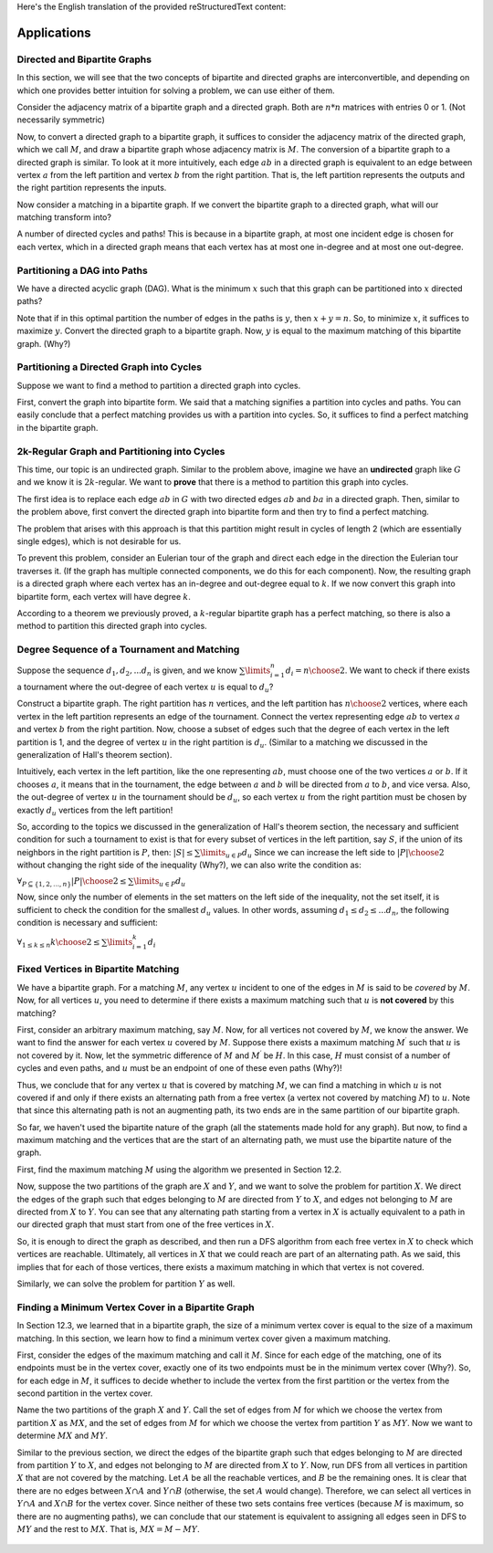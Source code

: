 Here's the English translation of the provided reStructuredText content:

Applications
==============

Directed and Bipartite Graphs
~~~~~~~~~~~~~~~~~~~~~~~~~~~~

In this section, we will see that the two concepts of bipartite and directed graphs are interconvertible, and depending on which one provides better intuition for solving a problem, we can use either of them.

Consider the adjacency matrix of a bipartite graph and a directed graph. Both are :math:`n*n` matrices with entries 0 or 1. (Not necessarily symmetric)

Now, to convert a directed graph to a bipartite graph, it suffices to consider the adjacency matrix of the directed graph, which we call :math:`M`, and draw a bipartite graph whose adjacency matrix is :math:`M`. The conversion of a bipartite graph to a directed graph is similar. To look at it more intuitively, each edge :math:`ab` in a directed graph is equivalent to an edge between vertex :math:`a` from the left partition and vertex :math:`b` from the right partition. That is, the left partition represents the outputs and the right partition represents the inputs.

Now consider a matching in a bipartite graph. If we convert the bipartite graph to a directed graph, what will our matching transform into?

A number of directed cycles and paths! This is because in a bipartite graph, at most one incident edge is chosen for each vertex, which in a directed graph means that each vertex has at most one in-degree and at most one out-degree.

Partitioning a DAG into Paths
~~~~~~~~~~~~~~~~~~~~~~

We have a directed acyclic graph (DAG). What is the minimum :math:`x` such that this graph can be partitioned into :math:`x` directed paths?

Note that if in this optimal partition the number of edges in the paths is :math:`y`, then :math:`x+y=n`. So, to minimize :math:`x`, it suffices to maximize :math:`y`. Convert the directed graph to a bipartite graph. Now, :math:`y` is equal to the maximum matching of this bipartite graph. (Why?)

Partitioning a Directed Graph into Cycles
~~~~~~~~~~~~~~~~~~~~~~~~~~~~~~

Suppose we want to find a method to partition a directed graph into cycles.

First, convert the graph into bipartite form. We said that a matching signifies a partition into cycles and paths. You can easily conclude that a perfect matching provides us with a partition into cycles. So, it suffices to find a perfect matching in the bipartite graph.

2k-Regular Graph and Partitioning into Cycles
~~~~~~~~~~~~~~~~~~~~~~~~~~~~~~~~~

This time, our topic is an undirected graph. Similar to the problem above, imagine we have an **undirected** graph like :math:`G` and we know it is :math:`2k`-regular. We want to **prove** that there is a method to partition this graph into cycles.

The first idea is to replace each edge :math:`ab` in :math:`G` with two directed edges :math:`ab` and :math:`ba` in a directed graph. Then, similar to the problem above, first convert the directed graph into bipartite form and then try to find a perfect matching.

The problem that arises with this approach is that this partition might result in cycles of length 2 (which are essentially single edges), which is not desirable for us.

To prevent this problem, consider an Eulerian tour of the graph and direct each edge in the direction the Eulerian tour traverses it. (If the graph has multiple connected components, we do this for each component).
Now, the resulting graph is a directed graph where each vertex has an in-degree and out-degree equal to :math:`k`. If we now convert this graph into bipartite form, each vertex will have degree :math:`k`.

According to a theorem we previously proved, a :math:`k`-regular bipartite graph has a perfect matching, so there is also a method to partition this directed graph into cycles.

Degree Sequence of a Tournament and Matching
~~~~~~~~~~~~~~~~~~~~~~~~~~~~~~~~~~

Suppose the sequence :math:`d_1,d_2,...d_n` is given, and we know :math:`\sum\limits_{i=1}^{n} d_i = {n \choose 2}`. We want to check if there exists a tournament where the out-degree of each vertex :math:`u` is equal to :math:`d_u`?

Construct a bipartite graph. The right partition has :math:`n` vertices, and the left partition has :math:`n \choose 2` vertices, where each vertex in the left partition represents an edge of the tournament. Connect the vertex representing edge :math:`ab` to vertex :math:`a` and vertex :math:`b` from the right partition. Now, choose a subset of edges such that the degree of each vertex in the left partition is 1, and the degree of vertex :math:`u` in the right partition is :math:`d_u`. (Similar to a matching we discussed in the generalization of Hall's theorem section).

Intuitively, each vertex in the left partition, like the one representing :math:`ab`, must choose one of the two vertices :math:`a` or :math:`b`. If it chooses :math:`a`, it means that in the tournament, the edge between :math:`a` and :math:`b` will be directed from :math:`a` to :math:`b`, and vice versa. Also, the out-degree of vertex :math:`u` in the tournament should be :math:`d_u`, so each vertex :math:`u` from the right partition must be chosen by exactly :math:`d_u` vertices from the left partition!

So, according to the topics we discussed in the generalization of Hall's theorem section, the necessary and sufficient condition for such a tournament to exist is that for every subset of vertices in the left partition, say :math:`S`, if the union of its neighbors in the right partition is :math:`P`, then:
:math:`|S| \leq \sum\limits_{u \in P} d_u`
Since we can increase the left side to :math:`|P| \choose 2` without changing the right side of the inequality (Why?), we can also write the condition as:

:math:`\forall_{P \subseteq \{1,2,...,n\}} {|P| \choose 2} \leq \sum\limits_{u \in P} d_u`

Now, since only the number of elements in the set matters on the left side of the inequality, not the set itself, it is sufficient to check the condition for the smallest :math:`d_u` values. In other words, assuming :math:`d_1 \leq d_2 \leq ... d_n`, the following condition is necessary and sufficient:

:math:`\forall_{1 \leq k \leq n} {k \choose 2} \leq \sum\limits_{i=1}^{k} d_i`

Fixed Vertices in Bipartite Matching
~~~~~~~~~~~~~~~~~~~~~~~~~~~~~~~~

We have a bipartite graph. For a matching :math:`M`, any vertex :math:`u` incident to one of the edges in :math:`M` is said to be *covered* by :math:`M`. Now, for all vertices :math:`u`, you need to determine if there exists a maximum matching such that :math:`u` is **not covered** by this matching?

First, consider an arbitrary maximum matching, say :math:`M`. Now, for all vertices not covered by :math:`M`, we know the answer. We want to find the answer for each vertex :math:`u` covered by :math:`M`. Suppose there exists a maximum matching :math:`M^{\prime}` such that :math:`u` is not covered by it. Now, let the symmetric difference of :math:`M` and :math:`M^{\prime}` be :math:`H`. In this case, :math:`H` must consist of a number of cycles and even paths, and :math:`u` must be an endpoint of one of these even paths (Why?)!

Thus, we conclude that for any vertex :math:`u` that is covered by matching :math:`M`, we can find a matching in which :math:`u` is not covered if and only if there exists an alternating path from a free vertex (a vertex not covered by matching :math:`M`) to :math:`u`. Note that since this alternating path is not an augmenting path, its two ends are in the same partition of our bipartite graph.

So far, we haven't used the bipartite nature of the graph (all the statements made hold for any graph). But now, to find a maximum matching and the vertices that are the start of an alternating path, we must use the bipartite nature of the graph.

First, find the maximum matching :math:`M` using the algorithm we presented in Section 12.2.

Now, suppose the two partitions of the graph are :math:`X` and :math:`Y`, and we want to solve the problem for partition :math:`X`. We direct the edges of the graph such that edges belonging to :math:`M` are directed from :math:`Y` to :math:`X`, and edges not belonging to :math:`M` are directed from :math:`X` to :math:`Y`. You can see that any alternating path starting from a vertex in :math:`X` is actually equivalent to a path in our directed graph that must start from one of the free vertices in :math:`X`.

So, it is enough to direct the graph as described, and then run a DFS algorithm from each free vertex in :math:`X` to check which vertices are reachable. Ultimately, all vertices in :math:`X` that we could reach are part of an alternating path. As we said, this implies that for each of those vertices, there exists a maximum matching in which that vertex is not covered.

Similarly, we can solve the problem for partition :math:`Y` as well.

Finding a Minimum Vertex Cover in a Bipartite Graph
~~~~~~~~~~~~~~~~~~~~~~~~~~~~~~~~~~~~~~~~~~~~~~~~~~~~~~~

In Section 12.3, we learned that in a bipartite graph, the size of a minimum vertex cover is equal to the size of a maximum matching. In this section, we learn how to find a minimum vertex cover given a maximum matching.

First, consider the edges of the maximum matching and call it :math:`M`. Since for each edge of the matching, one of its endpoints must be in the vertex cover, exactly one of its two endpoints must be in the minimum vertex cover (Why?). So, for each edge in :math:`M`, it suffices to decide whether to include the vertex from the first partition or the vertex from the second partition in the vertex cover.

Name the two partitions of the graph :math:`X` and :math:`Y`. Call the set of edges from :math:`M` for which we choose the vertex from partition :math:`X` as :math:`MX`, and the set of edges from :math:`M` for which we choose the vertex from partition :math:`Y` as :math:`MY`. Now we want to determine :math:`MX` and :math:`MY`.

Similar to the previous section, we direct the edges of the bipartite graph such that edges belonging to :math:`M` are directed from partition :math:`Y` to :math:`X`, and edges not belonging to :math:`M` are directed from :math:`X` to :math:`Y`. Now, run DFS from all vertices in partition :math:`X` that are not covered by the matching. Let :math:`A` be all the reachable vertices, and :math:`B` be the remaining ones. It is clear that there are no edges between :math:`X \cap A` and :math:`Y \cap B` (otherwise, the set :math:`A` would change). Therefore, we can select all vertices in :math:`Y \cap A` and :math:`X \cap B` for the vertex cover. Since neither of these two sets contains free vertices (because :math:`M` is maximum, so there are no augmenting paths), we can conclude that our statement is equivalent to assigning all edges seen in DFS to :math:`MY` and the rest to :math:`MX`. That is, :math:`MX = M - MY`.

.. figure:: /_static/min_cover_finding.jpg
   :width: 50%
   :align: center
   :alt: If the person's internet is trash, this will appear